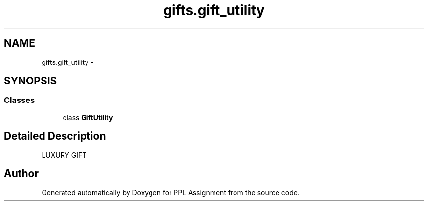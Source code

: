 .TH "gifts.gift_utility" 3 "Sun Feb 26 2017" "PPL Assignment" \" -*- nroff -*-
.ad l
.nh
.SH NAME
gifts.gift_utility \- 
.SH SYNOPSIS
.br
.PP
.SS "Classes"

.in +1c
.ti -1c
.RI "class \fBGiftUtility\fP"
.br
.in -1c
.SH "Detailed Description"
.PP 

.PP
.nf
LUXURY GIFT
.fi
.PP
 
.SH "Author"
.PP 
Generated automatically by Doxygen for PPL Assignment from the source code\&.
